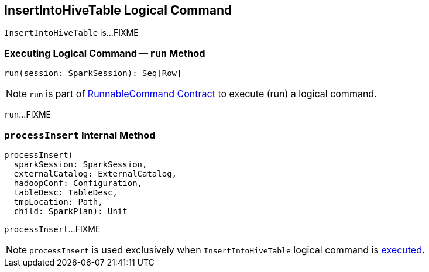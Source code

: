 == [[InsertIntoHiveTable]] InsertIntoHiveTable Logical Command

`InsertIntoHiveTable` is...FIXME

=== [[run]] Executing Logical Command -- `run` Method

[source, scala]
----
run(session: SparkSession): Seq[Row]
----

NOTE: `run` is part of <<spark-sql-LogicalPlan-RunnableCommand.adoc#run, RunnableCommand Contract>> to execute (run) a logical command.

`run`...FIXME

=== [[processInsert]] `processInsert` Internal Method

[source, scala]
----
processInsert(
  sparkSession: SparkSession,
  externalCatalog: ExternalCatalog,
  hadoopConf: Configuration,
  tableDesc: TableDesc,
  tmpLocation: Path,
  child: SparkPlan): Unit
----

`processInsert`...FIXME

NOTE: `processInsert` is used exclusively when `InsertIntoHiveTable` logical command is <<run, executed>>.
